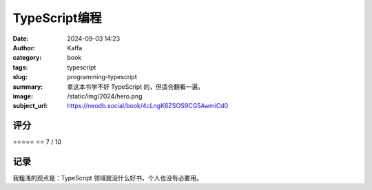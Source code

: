 TypeScript编程
########################################################

:date: 2024-09-03 14:23
:author: Kaffa
:category: book
:tags: typescript
:slug: programming-typescript
:summary: 拿这本书学不好 TypeScript 的，但适合翻看一遍。
:image: /static/img/2024/hero.png
:subject_url: https://neodb.social/book/4cLngK6ZSOS9CG5AwmiCd0


评分
====================

⭐⭐⭐⭐⭐
⭐⭐ 7 / 10


记录
====================
        
我粗浅的观点是：TypeScript 领域就没什么好书，个人也没有必要用。